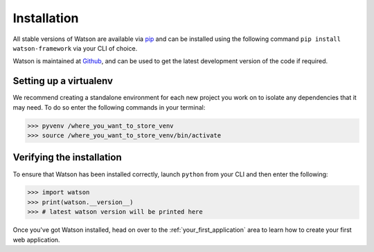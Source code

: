 Installation
============


All stable versions of Watson are available via `pip`_ and can be
installed using the following command ``pip install watson-framework``
via your CLI of choice.

Watson is maintained at `Github`_, and can be used to get the latest
development version of the code if required.

Setting up a virtualenv
-----------------------

We recommend creating a standalone environment for each new project you
work on to isolate any dependencies that it may need. To do so enter the
following commands in your terminal:

.. code-block:: bash

   >>> pyvenv /where_you_want_to_store_venv
   >>> source /where_you_want_to_store_venv/bin/activate

Verifying the installation
--------------------------

To ensure that Watson has been installed correctly, launch ``python``
from your CLI and then enter the following:

.. code-block:: python

   >>> import watson
   >>> print(watson.__version__)
   >>> # latest watson version will be printed here

Once you've got Watson installed, head on over to the :ref:`your_first_application` area to learn how to create your first web application.

.. _pip: https://pypi.python.org/pypi/pip
.. _Github: https://github.com/simoncoulton/watson
